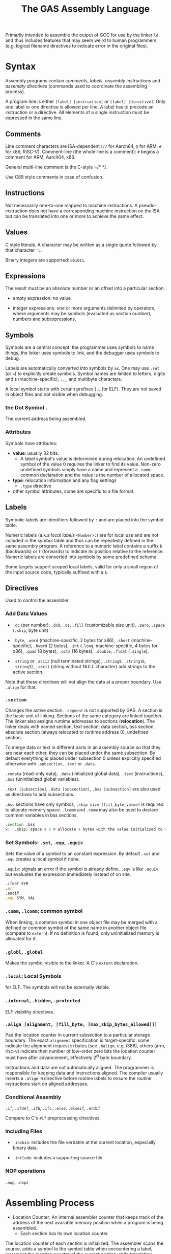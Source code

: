 #+title: The GAS Assembly Language

Primarily intended to assemble the output of GCC for use by the linker =ld= and
thus includes features that may seem weird to human programmers (e.g. logical
filename directives to indicate error in the original files).

* Syntax

Assembly programs contain /comments/, /labels/, /assembly instructions/ and
/assembly directives/ (commands used to coordinate the assembling process).

A program line is either =[label] [instruction]= or =[label] [directive]=. Only
one label or one directive is allowed per line. A label has to precede an
instruction or a directive. All elements of a single instruction must be
expressed in the same line.

** Comments

Line comment characters are ISA-dependent (=//= for Aarch64, =@= for ARM, =#=
for x86, RISC-V).
Comment-line (the whole line is a comment): =#= begins a comment for ARM,
Aarch64, x86.

General multi-line comment is the C-style =/* */.

Use C89 style comments in case of confusion.

** Instructions

Not necessarily one-to-one mapped to machine instructions. A pseudo-instruction
does not have a corresponding machine instruction on the ISA but can be
translated into  one or more to achieve the same effect.

** Values

C style literals. A character may be written as a single quote followed by that
character ='c=.

Binary integers are supported: =0b1011=.

** Expressions

The result must be an absolute number or an offset into a particular section.

- empty expression: no value

- integer expressions: one or more arguments delimited by operators, where
  arguments may be symbols (evaluated as section number), numbers and subexpressions.

** Symbols

Symbols are a central concept: the programmer uses symbols to name things, the linker
uses symbols to link, and the debugger uses symbols to debug.

Labels are automatically converted into symbols by =as=. One may use =.set= (or ~=~) to
explicitly create symbols. Symbol names are limited to letters, digits and =$= (machine-specific),
=.=, =_= and multibyte characters.

A local symbol starts with certain prefixes (=.L= for ELF). They are not saved
in object files and not visible when debugging.

*** the Dot Symbol =.=

The current address being assembled.

*** Attributes

Symbols have attributes:

- *value*: usually 32 bits.
  + A label symbol's value is determined during relocation. An undefined symbol
    of the value 0 requires the linker to find its value. Non-zero undefined
    symbols simply have a name and represent a =.comm= common declaration and
    the value is the number of allocated space.

- *type*: relocation information and any flag settings
  + =.type= directive

- other symbol attributes, some are specific to a file format.

** Labels

Symbolic labels are identifiers followed by =:= and are placed into the symbol
table.

Numeric labels (a.k.a /local labels/ =<Number>:=) are for local use and are not included in
the symbol table and thus can be repeatedly defined in the same assembly
program. A reference to a numeric label contains a suffix =b= (backwards) or =f=
(forwards) to indicate its position relative to the reference. Numeric labels are
converted into symbols by some predefined scheme.

Some targets support scoped local labels, valid for only a small region of the
input source code, typically suffixed with a =$=.

** Directives

Used to control the assembler.

*** Add Data Values

- =.dc= (per number), =.dcb=, =.ds=, =.fill= (customizable size unit), =.zero=, =.space= (=.skip=, byte unit)

- =.byte=, =.word= (machine-specific, 2 bytes for x86), =.short= (machine-specific), =.hword= (2 bytes),
  =.int= (=.long=, machine-specific, 4 bytes for x86), =.quad= (8 bytes), =.octa= (16 bytes),
  =.double=, =.float= (=.single=),


- =.string= or =.asciz= (null terminated strings), =.string8=, =.string16=,
  =.string32=, =.ascii= (string without NULL character) add strings to the
  active section.

Note that these directives will not align the data at a proper boundary. Use
=.align= for that.

*** =.section=

Changes the active section. =.segment= is not supported by GAS.
A section is the basic unit of linking. Sections of the same category are linked together.
The linker also assigns runtime addresses to sections (*relocation*).
The linker deals with named section, text section, data section, 
bss section, absolute section (always relocated to runtime address 0),
undefined section.

To merge data or text in different parts in an assembly source so that they are near each other, 
they can be placed under the same subsection. By default everything is placed under subsection 0 
unless explicitly specified otherwise with =.subsection=, =.text= or =.data=.

=.rodata= (read-only data), =.data= (initialized global data), =.text=
(instructions), =.bss= (uninitialized global variables).

=.text [subsection]=, =.data [subsection]=, =.bss [subsection]= are also used as directives to add subsections.

=.bss= sections have only symbols, =.skip size [fill_byte_value]= is required to
allocate memory space. =.lcomm= and =.comm= may also be used to declare common variables in bss sections.

#+begin_src asm
.section .bss
x:  .skip/.space 4 0 # allocate 4 bytes with the value initialized to 0
#+end_src

*** Set Symbols: =.set=, =.equ=, =.equiv=

Sets the value of a symbol to an constant expression. By default =.set= and
=.equ= creates a local symbol if none.

=.equiv=: signals an error if the symbol is already define. =.eqv= is like
=.equiv= but evaluates the expression immediately instead of on site.

#+begin_src asm
.ifdef SYM
.err
.endif
.equ SYM, VAL
#+end_src

*** =.comm=, =.lcomm=: common symbol

When linking, a common symbol in one object file may be merged with a defined or
common symbol of the same name in another object file (compare to =extern=). If
no definition is found, only uninitialized memory is allocated for it.

*** =.globl=, =.global=

Makes the symbol visible to the linker. A C's =extern= declaration.

*** =.local=: Local Symbols

for ELF. The symbols will not be externally visible.

*** =.internal=, =.hidden=, =.protected=

ELF visibility directives.

*** =.align [alignment, [fill_byte, [max_skip_bytes_allowed]]]=

Pad the location counter in current subsection to a particular storage boundary.
The exact =alignment= specification is target-specific: some indicate the
alignment request in bytes (see =.balign=, e.g. i386), others (arm, risc-v) indicate then
number of low-order zero bits the location counter must have after advancement,
effectively $2^{N}$ byte boundary.

Instructions and data are not automatically aligned. The programmer is
responsible for keeping data and instructions aligned. The compiler usually
inserts a =.align N= directive before routine labels to ensure the routine
instructions start on aligned addresses.

*** Conditional Assembly

=.if=, =.ifdef=, =.ifb=, =.ifc=, =.else=, =.elseif=, =.endif=

Compare to C's =#if= preprocessing directives.

*** Including Files

- =.incbin=: includes the file verbatim at the current location, especially
  binary data.

- =.include=: includes a supporting source file

*** NOP operations

=.nop=, =.nops=

* Assembling Process

- Location Counter: An internal assembler counter that keeps track of the
  address of the next available memory position when a program is being
  assembled.
  + Each section has its own location counter.

The location counter of each section is initialized. The assembler scans the
source, adds a symbol to the symbol table when encountering a label, increment
the location counter of the current section while translating instructions.
=.offset loc=, =.org=, =.p2align= can set the location counter.

=as= has basically none preprocessing capability (=.include= only). Name the
source file suffixed with =.S= and feed it into =gcc= to get C-style
preprocessing.

* Macro Programming

=\@= (all macros), =\+= (the containing macro) may be used to keep a counter of
how many times macros have been executed.

- =.rept=: repat the sequence of lines between =.rept= and =.endr=.

- =.irp=, =.irpc=: expands to a list of statements based on the input parameter list

  #+begin_src asm
.irp    param,1,2,3
    move d\param, sp@-
.endr
# equivalent to
move d1, sp@-
move d2, sp@-
move d3, sp@-
  #+end_src

- =.macro macname macargs ...=, =.endm=: macro definitiones
  +  recursive calls are supported
  #+begin_src asm
.macro sum from=0, to=5
.long \from
.if \to-\from
sum "(\from+1)",\to
.endif
.endm
/*
    .long 0
    .long 1
    .long 2
    .long 3
    .long 4
    .long 5
,*/
  #+end_src
  + macro arguments may force a non-blank value (through =:req=), takes
    variable-length arguments (suffixed with =:vararg=), or have default value ~=default_value~.
  + Arguments may be specified by position or by keyword ~sum to=17, from=9~.
  + Within the body, a parameter is referenced by prefixing the name with a =\=.
  + a parameter may be skipped with an empty argument (and thus multiple
    successive commas)
  + to exit from a macro, use =.exitm=.


* How to Use =as=

=as= accepts more than one files concatenated.
Use =-D= to enable backend debugging. =-g= to generate debug info for each
assembler source line. =-I= to add an =.include= search path. =--MD= to
generate a dependency file for use with =make=; =-o= output file name.
=a[<various_switches]= (=l= assembly source, =h= high-level source, =s= symbols) to generate a listing so that no disassembling is required to see the result.

=as= does not have to be invoked directly, but via =gcc=: options can be passed
via =-Wa,...=
